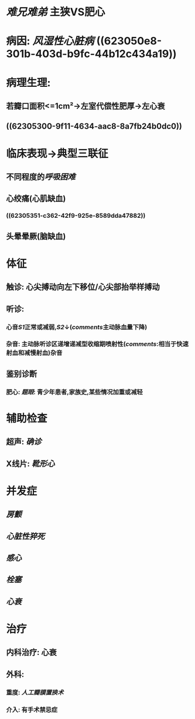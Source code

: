 #+ALIAS: 主狭

* [[难兄难弟]] 主狭VS肥心
* 病因: [[风湿性心脏病]] ((623050e8-301b-403d-b9fc-44b12c434a19))
* 病理生理:
** 若瓣口面积<=1cm²→左室代偿性肥厚→左心衰
** ((62305300-9f11-4634-aac8-8a7fb24b0dc0))
* 临床表现→典型三联征
** 不同程度的[[呼吸困难]]
** 心绞痛(心肌缺血)
*** ((62305351-c362-42f9-925e-8589dda47882))
** 头晕晕厥(脑缺血)
* 体征
** 触诊: 心尖搏动向左下移位/心尖部抬举样搏动
** 听诊:
*** 心音[[S1]]正常或减弱,[[S2]]↓([[comments]]主动脉血量下降)
*** 杂音: 主动脉听诊区递增递减型收缩期喷射性([[comments]]:相当于快速射血和减慢射血)杂音
** 鉴别诊断
*** 肥心: [[题眼]]: 青少年患者,家族史,某些情况加重或减轻
* 辅助检查
** 超声: [[确诊]]
** X线片: [[靴形心]]
* 并发症
** [[房颤]]
** [[心脏性猝死]]
** [[感心]]
** [[栓塞]]
** [[心衰]]
* 治疗
** 内科治疗: 心衰
** 外科:
*** 重度: [[人工瓣膜置换术]]
*** 介入: 有手术禁忌症
